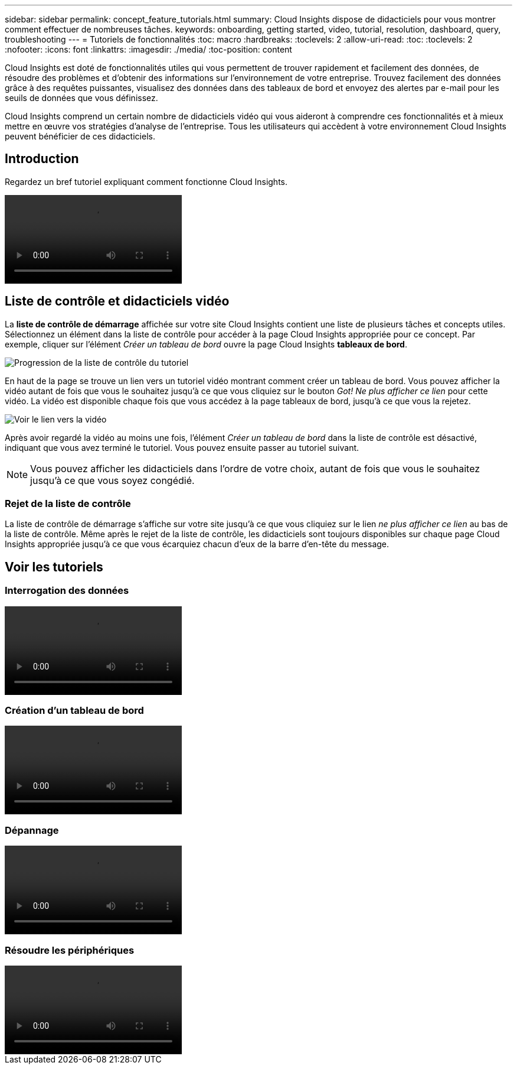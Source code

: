 ---
sidebar: sidebar 
permalink: concept_feature_tutorials.html 
summary: Cloud Insights dispose de didacticiels pour vous montrer comment effectuer de nombreuses tâches. 
keywords: onboarding, getting started, video, tutorial, resolution, dashboard, query, troubleshooting 
---
= Tutoriels de fonctionnalités
:toc: macro
:hardbreaks:
:toclevels: 2
:allow-uri-read: 
:toc: 
:toclevels: 2
:nofooter: 
:icons: font
:linkattrs: 
:imagesdir: ./media/
:toc-position: content


[role="lead"]
Cloud Insights est doté de fonctionnalités utiles qui vous permettent de trouver rapidement et facilement des données, de résoudre des problèmes et d'obtenir des informations sur l'environnement de votre entreprise. Trouvez facilement des données grâce à des requêtes puissantes, visualisez des données dans des tableaux de bord et envoyez des alertes par e-mail pour les seuils de données que vous définissez.

Cloud Insights comprend un certain nombre de didacticiels vidéo qui vous aideront à comprendre ces fonctionnalités et à mieux mettre en œuvre vos stratégies d'analyse de l'entreprise. Tous les utilisateurs qui accèdent à votre environnement Cloud Insights peuvent bénéficier de ces didacticiels.



== Introduction

Regardez un bref tutoriel expliquant comment fonctionne Cloud Insights.

video::howTo.mp4[]


== Liste de contrôle et didacticiels vidéo

La *liste de contrôle de démarrage* affichée sur votre site Cloud Insights contient une liste de plusieurs tâches et concepts utiles. Sélectionnez un élément dans la liste de contrôle pour accéder à la page Cloud Insights appropriée pour ce concept. Par exemple, cliquer sur l'élément _Créer un tableau de bord_ ouvre la page Cloud Insights *tableaux de bord*.

image:OnboardingChecklist.png["Progression de la liste de contrôle du tutoriel"]

En haut de la page se trouve un lien vers un tutoriel vidéo montrant comment créer un tableau de bord. Vous pouvez afficher la vidéo autant de fois que vous le souhaitez jusqu'à ce que vous cliquiez sur le bouton _Got! Ne plus afficher ce lien_ pour cette vidéo. La vidéo est disponible chaque fois que vous accédez à la page tableaux de bord, jusqu'à ce que vous la rejetez.

image:Startup-DashboardWatchVideo.png["Voir le lien vers la vidéo"]

Après avoir regardé la vidéo au moins une fois, l'élément _Créer un tableau de bord_ dans la liste de contrôle est désactivé, indiquant que vous avez terminé le tutoriel. Vous pouvez ensuite passer au tutoriel suivant.


NOTE: Vous pouvez afficher les didacticiels dans l'ordre de votre choix, autant de fois que vous le souhaitez jusqu'à ce que vous soyez congédié.



=== Rejet de la liste de contrôle

La liste de contrôle de démarrage s'affiche sur votre site jusqu'à ce que vous cliquiez sur le lien _ne plus afficher ce lien_ au bas de la liste de contrôle. Même après le rejet de la liste de contrôle, les didacticiels sont toujours disponibles sur chaque page Cloud Insights appropriée jusqu'à ce que vous écarquiez chacun d'eux de la barre d'en-tête du message.



== Voir les tutoriels



=== Interrogation des données

video::Queries.mp4[]


=== Création d'un tableau de bord

video::Dashboards.mp4[]


=== Dépannage

video::Troubleshooting.mp4[]


=== Résoudre les périphériques

video::AHR_small.mp4[]